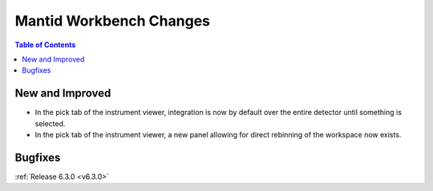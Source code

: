 ========================
Mantid Workbench Changes
========================

.. contents:: Table of Contents
   :local:

New and Improved
----------------

- In the pick tab of the instrument viewer, integration is now by default over the entire detector until something is selected.
- In the pick tab of the instrument viewer, a new panel allowing for direct rebinning of the workspace now exists.

Bugfixes
--------

:ref:`Release 6.3.0 <v6.3.0>`